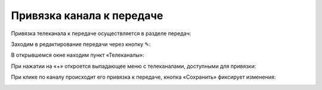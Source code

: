 ##########################
Привязка канала к передаче
##########################

Привязка телеканала к передаче осуществляется в разделе передач:

.. image:: images/channel_attachment/in_menu.png
   :width: 50 %
   :align: center

Заходим в редактирование передачи через кнопку ✎:

.. image:: images/channel_attachment/in_section.png
   :width: 100 %

В открывшемся окне находим пункт «Телеканалы»:

.. image:: images/channel_attachment/in_edit_form.png
   :width: 100 %

При нажатии на «+» откроется выпадающее меню с телеканалами, доступными для привязки:

.. image:: images/channel_attachment/dropdown_demo.png
   :width: 100 %

При клике по каналу происходит его привязка к передаче, кнопка «Сохранить» фиксирует изменения:

.. image:: images/channel_attachment/attach_demo.png
   :width: 100 %
